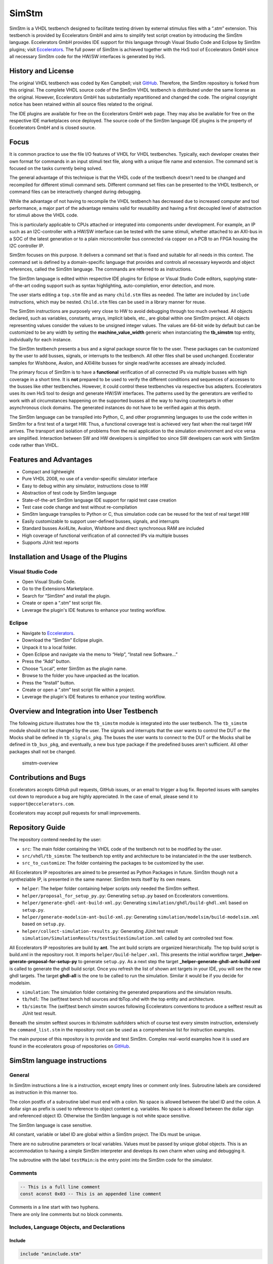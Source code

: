 
SimStm
======

SimStm is a VHDL testbench designed to facilitate testing driven by
external stimulus files with a “.stm” extension. This testbench is
provided by Eccelerators GmbH and aims to simplify test script creation
by introducing the SimStm language. Eccelerators GmbH provides IDE
support for this language through Visual Studio Code and Eclipse by
SimStm plugins; visit `Eccelerators <https://eccelerators.com>`__. The
full power of SimStm is achieved together with the HxS tool of
Eccelerators GmbH since all necessary SimStm code for the HW/SW
interfaces is generated by HxS.

History and License
-------------------

The original VHDL testbench was coded by Ken Campbell; visit
`GitHub <https://github.com/sckoarn/VHDL-Test-Bench>`__. Therefore, the
SimStm repository is forked from this original. The complete VHDL source
code of the SimStm VHDL testbench is distributed under the same license
as the original. However, Eccelerators GmbH has substantially
repartitioned and changed the code. The original copyright notice has
been retained within all source files related to the original.

The IDE plugins are available for free on the Eccelerators GmbH web
page. They may also be available for free on the respective IDE
marketplaces once deployed. The source code of the SimStm language IDE
plugins is the property of Eccelerators GmbH and is closed source.

Focus
-----

It is common practice to use the file I/O features of VHDL for VHDL
testbenches. Typically, each developer creates their own format for
commands in an input stimuli text file, along with a unique file name
and extension. The command set is focused on the tasks currently being
solved.

The general advantage of this technique is that the VHDL code of the
testbench doesn't need to be changed and recompiled for different
stimuli command sets. Different command set files can be presented to
the VHDL testbench, or command files can be interactively changed during
debugging.

While the advantage of not having to recompile the VHDL testbench has
decreased due to increased computer and tool performance, a major part
of the advantage remains valid for reusability and having a first
decoupled level of abstraction for stimuli above the VHDL code.

This is particularly applicable to CPUs attached or integrated into
components under development. For example, an IP such as an
I2C-controller with a HW/SW interface can be tested with the same
stimuli, whether attached to an AXI-bus in a SOC of the latest
generation or to a plain microcontroller bus connected via copper on a
PCB to an FPGA housing the I2C controller IP.

SimStm focuses on this purpose. It delivers a command set that is fixed
and suitable for all needs in this context. The command set is defined
by a domain-specific language that provides and controls all necessary
keywords and object references, called the SimStm language. The commands
are referred to as instructions.

The SimStm language is edited within respective IDE plugins for Eclipse
or Visual Studio Code editors, supplying state-of-the-art coding support
such as syntax highlighting, auto-completion, error detection, and more.

The user starts editing a ``top.stm`` file and as many ``child.stm``
files as needed. The latter are included by ``include`` instructions,
which may be nested. ``Child.stm`` files can be used in a library manner
for reuse.

The SimStm instructions are purposely very close to HW to avoid
debugging through too much overhead. All objects declared, such as
variables, constants, arrays, implicit labels, etc., are global within
one SimStm project. All objects representing values consider the values
to be unsigned integer values. The values are 64-bit wide by default but 
can be customized to be any width by setting the **machine_value_width** 
generic when instanciating the **tb_simstm** top entity, individually 
for each instance.

The SimStm testbench presents a bus and a signal package source file to
the user. These packages can be customized by the user to add busses,
signals, or interrupts to the testbench. All other files shall be used
unchanged. Eccelerator samples for Wishbone, Avalon, and AXI4lite busses
for single read/write accesses are already included.

The primary focus of SimStm is to have a **functional** verification of
all connected IPs via multiple busses with high coverage in a short
time. It is **not** prepared to be used to verify the different
conditions and sequences of accesses to the busses like other
testbenches. However, it could control these testbenches via respective
bus adapters. Eccelerators uses its own HxS tool to design and generate
HW/SW interfaces. The patterns used by the generators are verified to
work with all circumstances happening on the supported busses all the
way to having counterparts in other asynchronous clock domains. The
generated instances do not have to be verified again at this depth.

The SimStm language can be transpiled into Python, C, and other
programming languages to use the code written in SimStm for a first test
of a target HW. Thus, a functional coverage test is achieved very fast
when the real target HW arrives. The transport and isolation of problems
from the real application to the simulation environment and vice versa
are simplified. Interaction between SW and HW developers is simplified
too since SW developers can work with SimStm code rather than VHDL.

Features and Advantages
-----------------------

-  Compact and lightweight
-  Pure VHDL 2008, no use of a vendor-specific simulator interface
-  Easy to debug within any simulator, instructions close to HW
-  Abstraction of test code by SimStm language
-  State-of-the-art SimStm language IDE support for rapid test case
   creation
-  Test case code change and test without re-compilation
-  SimStm language transpiles to Python or C, thus simulation code can
   be reused for the test of real target HW
-  Easily customizable to support user-defined busses, signals, and
   interrupts
-  Standard busses Axi4Lite, Avalon, Wishbone and direct synchronous RAM are included
-  High coverage of functional verification of all connected IPs via
   multiple busses
-  Supports JUnit test reports


Installation and Usage of the Plugins
-------------------------------------

Visual Studio Code
~~~~~~~~~~~~~~~~~~

-  Open Visual Studio Code.
-  Go to the Extensions Marketplace.
-  Search for “SimStm” and install the plugin.
-  Create or open a “.stm” test script file.
-  Leverage the plugin's IDE features to enhance your testing workflow.

Eclipse
~~~~~~~

-  Navigate to `Eccelerators <https://eccelerators.com>`__.
-  Download the “SimStm” Eclipse plugin.
-  Unpack it to a local folder.
-  Open Eclipse and navigate via the menu to “Help”, “Install new
   Software…”
-  Press the “Add” button.
-  Choose “Local”, enter SimStm as the plugin name.
-  Browse to the folder you have unpacked as the location.
-  Press the “Install” button.
-  Create or open a “.stm” test script file within a project.
-  Leverage the plugin's IDE features to enhance your testing workflow.

Overview and Integration into User Testbench
--------------------------------------------

The following picture illustrates how the ``tb_simstm`` module is
integrated into the user testbench. The ``tb_simstm`` module should not
be changed by the user. The signals and interrupts that the user wants
to control the DUT or the Mocks shall be defined in ``tb_signals_pkg``.
The buses the user wants to connect to the DUT or the Mocks shall be
defined in ``tb_bus_pkg``, and eventually, a new bus type package if the
predefined buses aren't sufficient. All other packages shall not be
changed.

.. figure:: https://github.com/eccelerators/simstm/assets/124497409/1f15e6b8-1587-4bd7-96a7-8ad51ebe7d05
   :alt: simstm-overview

   simstm-overview

Contributions and Bugs
----------------------

Eccelerators accepts GitHub pull requests, GitHub issues, or an email to
trigger a bug fix. Reported issues with samples cut down to reproduce a
bug are highly appreciated. In the case of email, please send it to
``support@eccelerators.com``.

Eccelerators may accept pull requests for small improvements.


Repository Guide
----------------
The repository contend needed by the user:

- ``src``: The main folder containing the VHDL code of the testbench not to be modified by the user.
- ``src/vhdl/tb_simstm``: The testbench top entity and architecture to be instanciated in the the user testbench.
- ``src_to_customize``: The folder containing the packages to be customized by the user.

All Eccelerators IP repositories are aimed to be presented as Python Packages in future. 
SimStm though not a syntheziable IP, is presented in the same manner. 
SimStm tests itself by its own means.

- ``helper``: The helper folder containing helper scripts only needed the SimStm selftest.
- ``helper/proposal_for_setup_py.py``: Generating ``setup.py`` based on Eccelerators conventions.
- ``helper/generate-ghdl-ant-build-xml.py``: Generating ``simulation/ghdl/build-ghdl.xml`` based on ``setup.py``.
- ``helper/generate-modelsim-ant-build-xml.py``: Generating ``simulation/modelsim/build-modelsim.xml`` based on ``setup.py``.
- ``helper/collect-simulation-results.py``: Generating JUnit test result ``simulation/SimulationResults/testSuitesSimulation.xml`` 
  called by ant controlled test flow.
  
All Eccelerators IP repositories are build by **ant**. The ant build scripts are organized hierarchically. 
The top build script is build.xml in the repository root. It imports ``helper/build-helper.xml``. 
This presents the initial workflow target **_helper-gnerate-proposal-for-setup-py** to generate ``setup.py``.
As a next step the target **_helper-generate-ghdl-ant-build-xml** is called to generate the ghdl build script.
Once you refresh the list of shown ant targets in your IDE, you will see the new ghdl targets.
The target **ghdl-all** is the one to be called to run the simulation. Similar it would be if you decide for modelsim.

- ``simulation``: The simulation folder containing the generated preparations and the simulation results.
- ``tb/hdl``: The (self)test bench hdl sources and tbTop.vhd with the top entity and architecture.
- ``tb/simstm``: The (self)test bench simstm sources following Eccelerators conventions to produce a selftest result as JUnit test result.

Beneath the simstm sefttest sources in tb/simstm subfolders which of course test every simstm instruction, extensively the ``command_list.stm`` 
in the repository root  can be used as a comprehensive list for instruction examples. 

The main purpose of this repository is to provide and test SimStm. 
Complex real-world examples how it is used are found in the eccelerators group of
repositories on `GitHub <https://github.com/eccelerators>`__.


SimStm language instructions
----------------------------

General
~~~~~~~

In SimStm instructions a line is a instruction, except empty lines or
comment only lines. Subroutine labels are considered as instruction in
this manner too.

The colon postfix of a subroutine label must end with a colon. No space
is allowed between the label ID and the colon. A dollar sign as prefix
is used to reference to object content e.g. variables. No space is
allowed between the dollar sign and referenced object ID. Otherwise the
SimStm language is not white space sensitive.

The SimStm language is case sensitive.

All constant, variable or label ID are global within a SimStm project.
The IDs must be unique.

There are no subroutine parameters or local variables. Values must be
passed by unique global objects. This is an accommodation to having a
simple SimStm interpreter and develops its own charm when using and
debugging it.

The subroutine with the label ``testMain:``\ is the entry point into the
SimStm code for the simulator.

Comments
~~~~~~~~

.. code-block:: none

 -- This is a full line comment
 const aconst 0x03 -- This is an appended line comment

| Comments in a line start with two hyphens.
| There are only line comments but no block comments.

Includes, Language Objects, and Declarations
~~~~~~~~~~~~~~~~~~~~~~~~~~~~~~~~~~~~~~~~~~~~

Include
^^^^^^^

.. code-block:: none

 include "aninclude.stm"

Include another child ``\*.stm file``.

The ``include`` instructions should be the first instructions of a ``\*.stm file``.
An included file can include further ``\*.stm files``, thus nested includes
are possible. The file path to be given is relative to the file with the
respective include instruction. Nested includes of files from the same
folder or in child folders are predictable; nested includes to files in
parent folders would be bad practice.

Const
^^^^^

.. code-block:: none

 const aconst 0x03
 const bconst 0b011
 const cconst 3

The ``const`` instruction declares and defines a constant with ID and hex, binary,
decimal unsigned value.

It **isn't possible** to initialize a constant by referencing another
constant.

Var
^^^

.. code-block:: none

 var avar 0x03
 var bvar 0b011
 var cvar 3

The ``var`` instruction declares and defines a variable with ID and initial hex, binary, or
decimal unsigned value.

It **isn't possible** to initialize a variable by referencing another
variable or constant yet. The ``equ``
instruction must be used within a procedure for this purpose.

Array
^^^^^

.. code-block:: none

 barray 16

The ``array`` instruction declares an array with ID and an unsigned 32-bit integer length.

Only arrays with one dimension are possible; the length must be fixed.

File
^^^^

.. code-block:: none

 file afile "filename.stm"
 file afile "filename{:d}{:d}.stm" $index1 $index2

The ``file`` instruction declares a file with ID and file name.

The latter must be a relative path to the location of the main.stm file.
Text substitution by variables is allowed in file names. Thus, files can
be accessed in an indexed manner. The variables are evaluated each time
when a reference to a file is used in another instruction accessing a
file, e.g., ``file read all afile alines``.

Lines
^^^^^

.. code-block:: none

 lines alines

The ``lines`` instruction declares a lines object with ID.

The lines object contains an arbitrary number of line objects. It is
defined to have no content when it is declared by default. It can grow
or shrink dynamically by lines instructions accessing it, e.g.,
``lines insert array alines 9 barray``.

Signal
^^^^^^

.. code-block:: none

 signal asignal

The ``signal`` instruction declares a signal object with ID.

The signal object associates a SimStm signal name with a signal number.
This signal number must be given in the tb_signal package by
customization and attached to a signal.

Bus
^^^

.. code-block:: none

 bus abus

The ``bus`` instruction declares a bus object with ID.

The signal object associates a SimStm bus name with a bus number. This
bus number must be given in the tb_bus package by customization and
attached to a bus.

Equations and Arithmetic Operations
~~~~~~~~~~~~~~~~~~~~~~~~~~~~~~~~~~~

equ
^^^

.. code-block:: none

 equ operand1 $operand2
 equ operand1 0xF0

The ``equ`` instruction copies the value of operand2 variable, constant, or numeric value into
variable operand1 value or copy the value 0xF0 into variable operand1
value.

add
^^^

.. code-block:: none

 add operand1 $operand2
 add operand1 0xF0

The ``add`` instruction adds variable or constant operand2 value to variable operand1 value or
add value 0xF0 to variable operand1 value. The resulting value of the
addition is in variable operand1 value after the operation.

sub
^^^

.. code-block:: none

 sub operand1 $operand2
 sub operand1 0xF0`

The ``sub`` instruction subtracts variable or constant operand2 value from variable operand1
value or subtract value 0xF0 from variable operand1 value. The resulting
value of the subtraction is in variable operand1 value after the
operation.

mul
^^^

.. code-block:: none

 mul operand1 $operand2
 mul operand1 0xF0

The ``mul`` instruction multiplies variable or constant operand2 value with variable operand1
value or multiply value 0xF0 with variable operand1 value. The resulting
value of the multiplication is in variable operand1 value after the
operation.

div
^^^

.. code-block:: none

 div operand1 $operand2
 div operand1 0xF0

The ``div`` instruction divides variable operand1 value by variable or constant operand2 value or
divide variable operand1 value by value 0xF0. The resulting value of the
division is in variable operand1 value after the operation.

and
^^^

.. code-block:: none

 and operand1 $operand2
 and operand1 0xF0

The ``and`` instruction does a bitwise and of variable or constant operand2 value with variable operand1
value or bitwise and value 0xF0 with variable operand1 value. The
resulting value of the bitwise and is in variable operand1 value after
the operation.

or
^^

.. code-block:: none

 or operand1 $operand2
 or operand1 0xF0

The ``or`` instruction does a bitwise or of variable or constant operand2 value with variable operand1
value or bitwise or value 0xF0 with variable operand1 value. The
resulting value of the bitwise or is in variable operand1 value after
the operation.

xor
^^^

.. code-block:: none

 xor operand1 $operand2
 xor operand1 0xF0

The ``xor`` instruction does a bitwise xor of variable or constant operand2 value with variable operand1
value or bitwise xor value 0xF0 with variable operand1 value. The
resulting value of the bitwise xor is in variable operand1 value after
the operation.

shl
^^^

.. code-block:: none

 shl operand1 $operand2
 shl operand1 0xF0

The ``shl`` instruction does a bitwise shift left of variable or constant operand2 value with variable
operand1 value or bitwise shift left value 0xF0 with variable operand1
value. The resulting value of the bitwise shift left is in variable
operand1 value after the operation.

shr
^^^

.. code-block:: none

 shr operand1 $operand2
 shr operand1 0xF0

The ``shr`` instruction does a bitwise shift right of variable or constant operand2 value with variable
operand1 value or bitwise shift right value 0xF0 with variable operand1
value. The resulting value of the bitwise shift right is in variable
operand1 value after the operation.

inv
^^^

.. code-block:: none

 inv operand1

The ``or`` instruction does a bitwise invert of variable operand1 value. The resulting value of the
bitwise invert is in variable operand1 value after the operation.

ld
^^

.. code-block:: none

 ld operand1

The ``ld`` instruction does calculates logarithmus dualis of variable operand1 value. The resulting
value is in variable operand1 value after the operation. The function
returns the number of the utmost set bit, e.g., 4 for the input 16. It
returns 0 for the input 0 too since this is the best approximation in a
natural number range. The user should handle this discontinuity if
another result or an error is expected.

Subroutines, Branches, and Loops
~~~~~~~~~~~~~~~~~~~~~~~~~~~~~~~~

proc and end proc
^^^^^^^^^^^^^^^^^

.. code-block:: none

 aproc:
 proc
     --...
     -- subroutine code
     --...
 end proc

Code of a subroutine is placed between  ``proc`` and ``end proc`` instructions.
The subroutine name is a label placed on the line before the ``proc``
instruction, e.g., ``aproc``. The label ends with a colon as a label
indicator.

call
^^^^

.. code-block:: none

 call $aproc

The ``call`` instruction branches execution to the subroutine with the label ``aproc`` and continues
execution with the next line when it returns from the subroutine after
it has reached an ``end proc`` or ``return`` instruction there.

return
^^^^^^

.. code-block:: none

 return

The ``return`` instruction returns to calling code from a subroutine.

interrupt and end interrupt
^^^^^^^^^^^^^^^^^^^^^^^^^^^

.. code-block:: none

 aninterrupt:
 interrupt
     --...
     -- interrupt subroutine code
     --...
 end interrupt

Code of an interrupt subroutine is placed between ``interrupt``
and ``end interrupt`` instructions. The interrupt subroutine name is a label placed
on the line before the ``interrupt`` instruction, e.g., aninterrupt. The label
ends with a colon as a label indicator. The label must be given in the
tbsignal package by customization and attached to a signal triggering
the interrupt. If necessary, the handling of nested interrupts must be
resolved there too.

if, elsif, else, and end if
^^^^^^^^^^^^^^^^^^^^^^^^^^^

.. code-block:: none

 if $avar = $bvar
     -- ... some code
 elsif $avar 0xABC
     -- ... some code
 elsif 0x123} $bvar
     -- ... some code
 else
     -- ... some code
 end if



Possible comparison operators are:
``>= <= > < != =``.

The ``if`` or ``elsif`` instructions compares 2 variables, constants, or numeric values and branches
execution to the next line if resolving to true. Otherwise, it branches
to the next ``elsif`` or ``else`` or ``end if`` instruction.

The ``if`` ``elsif`` or ``else`` instructions can be nested.

loop
^^^^

.. code-block:: none

 loop $lvar
     -- ... some code
 end loop

 loop 32
     -- ... some code
 end loop

The ``loop`` instruction executes a loop of the code between the ``loop`` and end ``loop`` instruction.

The number of times the loop should be executed is given after the ``loop``
keyword. It can be a numeric value, a variable, or a constant.

In case of a variable, this number can be changed by code within the loop, e.g.,
to skip loops or end the loop earlier, due to the global nature of all
variables. No break or continue instructions are supported therefore.

The loop can be terminated by a ``return`` instruction too at any time,
which is a good practice.

abort
^^^^^

.. code-block:: none

 abort

The ``abort`` instruction aborts the simulation with severity failure.

finish
^^^^^^

.. code-block:: none

 finish

The ``finish`` instruction exits the simulation with severity note or error. The latter occurs only
if resume has been set to other values than 0, and there were verify
errors in verify instructions.

Var Access
~~~~~~~~~~~~

Var Verify
^^^^^^^^^^^^^

.. code-block:: none

 var verify a_var $evar $mvar
 var verify a_var 0x01 0x0F

The ``var verify`` instruction reads the value of a signal and compares it to an expected
value with a given mask.

The expected value and mask can be variables,
constants, or numeric values. On mismatch, the simulation stops with
severity failure if the global resume is set to 0.

Array Access
~~~~~~~~~~~~

Array Set
^^^^^^^^^

.. code-block:: none

 array set barray $pvar $avar
 array set barray 3 $avar
 array set barray $pvar 5
 array set barray 3 4

The ``array set`` instruction sets the value of ``barray`` at position ``pvar``to the value of ``avar`` or
``5``.

The ``array set`` instruction the value of ``barray`` at position ``3``to the value of ``avar`` or
``4``.

Array Get
^^^^^^^^^

.. code-block:: none

 array get barray $pvar tvar
 array get barray 5  tvar

The ``array get`` instruction gets the value of ``barray`` at position ``pvar`` or ``5`` into ``tvar``.

Array Verify
^^^^^^^^^^^^^

.. code-block:: none

 array verify barray $pvar $evar $mvar
 array verify barray $pvar 0x01 0x0F

The ``array verify`` instruction reads the value of an array at a position and compares it to an expected
value with a given mask.

The expected value and mask can be variables,
constants, or numeric values. On mismatch, the simulation stops with
severity failure if the global resume is set to 0.

Array Size
^^^^^^^^^^

.. code-block:: none

 array size barray tvar

The ``array size`` instruction gets the size of an array.

Array Pointer Copy
^^^^^^^^^^^^^^^^^^

.. code-block:: none

 array pointer copy tarray sarray

The ``array pointer copy`` instruction copies an array pointer; for example, ``tarray`` pointer is a copy of
``sarray`` pointer after the execution of the instruction. Used, for
instance, to hand over an array to a subroutine. Changes to the source
array happen in the target array too.

File Access
~~~~~~~~~~~

File Writeable
^^^^^^^^^^^^^^

.. code-block:: none

 file writeable afile rvar

The ``file writeable`` instruction tests if a file is writable. If the file is not present, it is created
without having content. The result is for STATUSOK 0, STATUSERROR 1,
STATUSNAMEERROR 2, STATUSMODEERROR 3 and may, in case of error, depend
on the operating system.

File Readable
^^^^^^^^^^^^^

.. code-block:: none

 file readable afile rvar

The ``file readable`` instruction tests if a file is readable. The result is for STATUSOK 0, STATUSERROR 1,
STATUSNAMEERROR 2, STATUSMODEERROR 3 and may, in case of error, depend
on the operating system.

File Appendable
^^^^^^^^^^^^^^^

.. code-block:: none

 file appendable afile rvar

The ``file appendable`` instruction tests if a file is appendable. The result is for STATUSOK 0, STATUSERROR
1, STATUSNAMEERROR 2, STATUSMODEERROR 3 and may, in case of error,
depend on the operating system.

File Write
^^^^^^^^^^

.. code-block:: none

 file write afile alines

The ``file write`` instruction writes all lines of an ``alines`` object to a file. The file is
overwritten if it exists.

File Append
^^^^^^^^^^^

.. code-block:: none

 file append afile alines

The ``file append`` instruction appends all lines of an ``alines`` object to a file. The method will fail
if the file doesn't exist.

File Read All
^^^^^^^^^^^^^

.. code-block:: none

 file read all afile alines

The ``file read all`` instruction reads all lines of a file into an ``alines`` object.

File Read
^^^^^^^^^

.. code-block:: none

   file read afile alines $nvar
   file read afile alines 10

The ``file read`` instruction reads a number of lines from a file into an ``alines`` object.

The first read opens the file for read, following reads start at the line after
the last line which has been read by the previous read. Thus a file can
be read piecewise similar as it can be written piecewise by file append.
The piecewise read process of the file must be terminated by a file read
end instruction always. The number of concurrent file read processes is
limited to 4.

File Read End
^^^^^^^^^^^^^

.. code-block:: none

   file read end afile

The ``file read end `` instruction ends the piecewise read process of a file.

File Pointer Copy
^^^^^^^^^^^^^^^^^

.. code-block:: none

   file pointer copy tfile sfile

The ``file pointer copy`` instruction copies a file pointer; for example, ``tfile`` pointer is a copy of
``sfile`` pointer after the execution of the instruction. Used, for
instance, to hand over a file to a subroutine. Changes to the source
file happen in the target file too.

Lines Access
~~~~~~~~~~~~

Lines Get
^^^^^^^^^

.. code-block:: none

 lines get array alines $pvar tarray rvar
 lines get array alines 9 tarray rvar

The ``lines get array`` instruction gets a line from a lines object at a given position and write its content
into an array.

The line is expected to hold hex numbers (without 0x
prefix) separated by spaces (e.g., A123 BCF11 123 E333 would be 4 hex
numbers). The given array must be able to hold the number of found hex
numbers. It will not be filled completely if fewer than its size are
found. Numbers will be skipped if there are more hex numbers found than
the array can hold. The number of detected hex numbers is reported in a
result variable. Then the user can decide what action should follow a
mismatch.

Lines Set
^^^^^^^^^
.. code-block:: none

 lines set array alines $pvar sarray
 lines set array alines 9 sarray
 lines set message alines $pvar "Some message to be written to a file later"
 lines set message alines $pvar "Value1: {} Value2: {} to be written to a file later" $mvar1 $mvar2

The ``lines get array`` instruction sets a line at a given position of a lines object.

The line currently at this position is overwritten. The line can be derived from an array or a
message. The message string can contain {} placeholders which are filled
by values of variables given after the message string.

Lines Insert
^^^^^^^^^^^^

.. code-block:: none

 lines insert array alines $pvar sarray
 lines insert array alines 9 sarray
 lines insert message alines $pvar "Some message to be written to a file later"
 lines insert message alines $pvar "Value1: {} Value2: {} to be written to a file later" $mvar1 $mvar2

The ``lines insert array`` instruction inserts a line at a given position of a lines object. The line currently
at this position is moved to the next position. The line can be derived
from an array or a message. The message string can contain {}
placeholders which are filled by values of variables given after the
message string.

Lines Append
^^^^^^^^^^^^

.. code-block:: none

 lines append array alines sarray
 lines append message alines "Some message to be written to a file later"
 lines append message alines "Value1: {} Value2: {} to be written to a file later" $mvar1 $mvar2

The ``lines append array`` instruction appends a line at the end of a lines object. The line can be derived from
an array or a message. The message string can contain {} placeholders
which are filled by values of variables given after the message string.

Lines Delete
^^^^^^^^^^^^

.. code-block:: none

 lines delete alines $pvar
 lines delete alines 3

The ``lines delete`` instruction deletes a line at a given position of a lines object. The next line is
moved to the given position if it exists.

Lines Size
^^^^^^^^^^

.. code-block:: none

 lines size alines rvar

The ``lines size`` instruction gets the size of a lines object, which is the number of lines it contains
currently.

Lines Pointer Copy
^^^^^^^^^^^^^^^^^^

.. code-block:: none

 lines pointer copy tlines slines

The ``lines pointer copy`` instruction copies a lines pointer; for example, ``tlines`` pointer is a copy of
``slines``

Log
~~~

Log Message
^^^^^^^^^^^

.. code-block:: none

 log message $vvar "A message to the console"
 log message $vvar "A message to the console{}{}" $mvar1 $mvar2

The ``log message`` instruction prints a message at a given verbosity level to the console.

The message string can contain {} placeholders which are filled by values of
variables given after the message string.

Log Lines
^^^^^^^^^

.. code-block:: none

 log lines} $vvar slines

The ``log lines`` instruction dumps a lines object at a given verbosity level to the console.

Verbosity
^^^^^^^^^

.. code-block:: none

 verbosity $vvar
 verbosity 20

Usual practice is to use the following constants to set verbosity:

.. code-block:: none

 const FAILURE 0
 const WARNING 10
 const INFO 20

The ``verbosity`` instruction sets the global verbosity for log messages. Log messages with a
verbosity level greater than the globally set verbosity are not printed
to the console. Of course, the global verbosity can be changed at any
point in the execution flow.

Wait
~~~~

.. code-block:: none

 wait $wvar
 wait 10000

The ``wait`` instruction waits for the given number of nanoseconds.

Random Numbers
~~~~~~~~~~~~~~

Random
^^^^^^

.. code-block:: none

 random tvar $minvar $maxvar
 random tvar 0 10

The ``random`` instruction generates a random number greater or equal to the min value given and
less than the maximum number given.

Seed
^^^^

.. code-block:: none

 seed $svar
 seed 10

The ``seed`` instruction sets the internal start value for the random number generator.

Debug
~~~~~

Trace
^^^^^

.. code-block:: none

 trace $tvar
 trace 0b111

The ``trace`` instruction enables or disables the output of trace
information when it is set at some point during the SimStm code
execution. Thus, e.g., the flow through complex if, elsif … trees can be
shown.

-  Setting the bit 0 in the given value prints the lines of code with
   some additional information.
-  Setting the bit 1 dumps all(!) objects before a line is executed.
-  Setting the bit 2 dumps all file names currently in use.

Marker
^^^^^^

.. code-block:: none

 marker $nvar $mvar
 marker 0xF 0b1

The ``marker`` instruction sets a marker at a given number used to mark
interesting points of time in the simulation wavefrom.

The ``tb_simstm`` entity has an output signal marker which is a
``std_logic_vector(15 downto 0)``. Thus there are 16 markers which can
be set ``0b1`` or ``0b0``. This should be used to mark occurrences
during the execution of the SimStm code so they can be found easily in
the waveform display. Beneath this, the ``Executing_Line`` and
``Executing_File`` ``tb_simstm`` intern variables are always present and
show the currently executed line of code.

Signal and Bus Access
~~~~~~~~~~~~~~~~~~~~~

Signal Write
^^^^^^^^^^^^

.. code-block:: none

 signal write asignal $svar
 signal write asignal 0b11

The ``signal write`` instruction writes variable, constant, or numeric value to a signal.

Signal Read
^^^^^^^^^^^

.. code-block:: none

 signal read asignal tvar

The ``signal read`` instruction reads the value of a signal into a variable.

Signal Verify
^^^^^^^^^^^^^

.. code-block:: none

 signal verify asignal tvar $evar $mvar
 signal verify asignal tvar 0x01 0x0F

The ``signal verify`` instruction reads the value of a signal into a variable and compares it to an expected
value with a given mask.

The expected value and mask can be variables,
constants, or numeric values. On mismatch, the simulation stops with
severity failure if the global resume is set to 0.

Signal Pointer Copy
^^^^^^^^^^^^^^^^^^^

.. code-block:: none

 signal pointer copy tsignal ssignal

The ``signal pointer copy`` instruction copies a signal pointer; for example, ``tsignal`` pointer is a copy of
``ssignal``

Signal Pointer Set
^^^^^^^^^^^^^^^^^^

.. code-block:: none

 signal pointer set tsignal 5
 signal pointer set tsignal $ptvar

The ``signal pointer set`` instruction sets a signal pointer; for example, ``tsignal`` pointer absolutely.

Signal Pointer Get
^^^^^^^^^^^^^^^^^^

.. code-block:: none

 signal pointer get ssignal ptvar

The ``signal pointer get`` instruction gets a signal pointer; for example, ``tsignal`` pointer absolutely into e.g. ptvar.

Bus Write
^^^^^^^^^

.. code-block:: none

 bus write abus $width $address $wvar
 bus write abus 32 0x0004 0x12345678

The ``bus write`` instruction writes a variable, constant, or numeric value to a bus with a given width and address.

Bus Read
^^^^^^^^

.. code-block:: none

 bus read abus $width $address tvar

The ``bus read`` instruction reads the value of a bus with a given width and address into a variable.

Bus Verify
^^^^^^^^^^

.. code-block:: none

 bus verify abus $width $address tvar $evar $mvar
 bus verify abus $width $address tvar 0x01 0x0F

The ``bus verify`` instruction reads the value of a bus with a given width and address into a variable and compare it to an expected
value with a given mask. The expected value and mask can be variables,
constants, or numeric values. On mismatch, the simulation stops with
severity failure if the global resume is set to 0; otherwise, it
continues and reports an error.

Bus Pointer Copy
^^^^^^^^^^^^^^^^

.. code-block:: none

 bus pointer copy tsignal ssignal

The ``bus pointer copy`` instruction copies a bus pointer; for example, ``tbus`` pointer is a copy of
``sbus``

Bus Pointer Set
^^^^^^^^^^^^^^^

.. code-block:: none

 bus pointer set tbus 5
 bus pointer set tbus $ptvar

The ``bus pointer set`` instruction sets a bus pointer; for example, ``tbus`` pointer absolutely.

Bus Pointer Get
^^^^^^^^^^^^^^^

.. code-block:: none

 bus pointer get sbus ptvar

The ``bus pointer get`` instruction gets a bus pointer; for example, ``tbus`` pointer absolutely into e.g. ptvar.

Bus Timeout Set
^^^^^^^^^^^^^^^

.. code-block:: none

 bus timeout set abus $svar
 bus timeout set abus 1000

The ``bus timeout`` instruction sets the timeout in nanoseconds to wait for a bus access to end. On
violation, the simulation stops with severity failure always.

Bus Timeout Get
^^^^^^^^^^^^^^^

.. code-block:: none

 bus timeout get sbus tovar

The ``bus timeout get`` instruction gets a bus timeout; for example, ``tbus`` pointer absolutely into e.g. tovar.

Resume
^^^^^^

.. code-block:: none

 resume $EXIT_ON_VERIFY_ERROR
 resume 0

| Usual practice is to use the following constants to set verbosity:
| ``const`` ``RESUME_ON_VERIFY_ERROR 1``
| ``const`` ``EXIT_ON_VERIFY_ERROR 0``

The ``resume`` instruction sets the global resume behavior for verify instructions. On a verify
mismatch, the simulation stops with severity failure if the global
resume is set to 0; otherwise, it continues and reports an error.

Examples
--------

Hello World
~~~~~~~~~~~

.. code-block:: none

 const YEAR 2023
 var month 11
 var day 22

 testMain:
 proc`
     loop 3
       log message 0 "Hello World {:d}-{:d}-{:d}" $YEAR $month $day
     end loop`
     finish
 end proc

This example is a unit test too and can be found in the repository
folder `tb/simstm/others <./tb/simstm/others>`__. 
The file others.stm contains the testOtherHelloWorld test subroutine.

An demonstration of all commands is in the file
`command_list.stm <./command_list.stm>`__ in the repository root
folder..

Unit Tests
~~~~~~~~~~

The test folder contains unittest for all commands. Thus all commands
are verified for each release by regression tests.

.. code-block:: none
    pip3 install click jinja2
    ant _helper-generate-ghdl-ant-build-xml
    ant ghdl-all

.. code-block:: none
    pip3 install click jinja2
    ant _helper-generate-modelsim-ant-build-xml
    ant modelsim-all


Real-World Examples
~~~~~~~~~~~~~~~~~~~

Complex real-world example are found in the eccelerators group of
repositories on `GitHub <https://github.com/eccelerators>`__.
